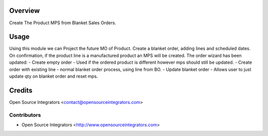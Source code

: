 Overview
========

Create The Product MPS from Blanket Sales Orders.

Usage
=====

Using this module we can Project the future MO of Product.
Create a blanket order, adding lines and scheduled dates.
On confirmation, if the product line is a manufactured product an MPS will be created.
The order wizard has been updated:
- Create empty order - Used if the ordered product is different however mps should still be updated.
- Create order with existing line - normal blanket order process, using line from BO.
- Update blanket order - Allows user to just update qty on blanket order and reset mps.


Credits
=======

Open Source Integrators <contact@opensourceintegrators.com>


Contributors
------------

* Open Source Integrators <http://www.opensourceintegrators.com>
